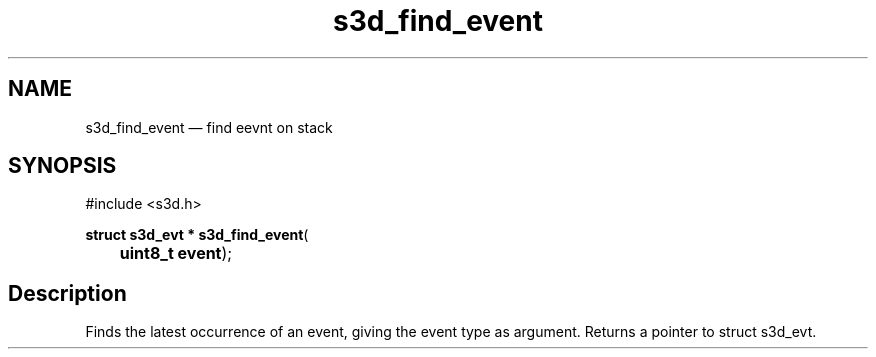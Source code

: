 .TH "s3d_find_event" "3" 
.SH "NAME" 
s3d_find_event \(em find eevnt on stack 
.SH "SYNOPSIS" 
.PP 
.nf 
#include <s3d.h> 
.sp 1 
\fBstruct s3d_evt * \fBs3d_find_event\fP\fR( 
\fB	uint8_t \fBevent\fR\fR); 
.fi 
.SH "Description" 
.PP 
Finds the latest occurrence of an event, giving the event type as argument. Returns a pointer to struct s3d_evt.          
.\" created by instant / docbook-to-man
